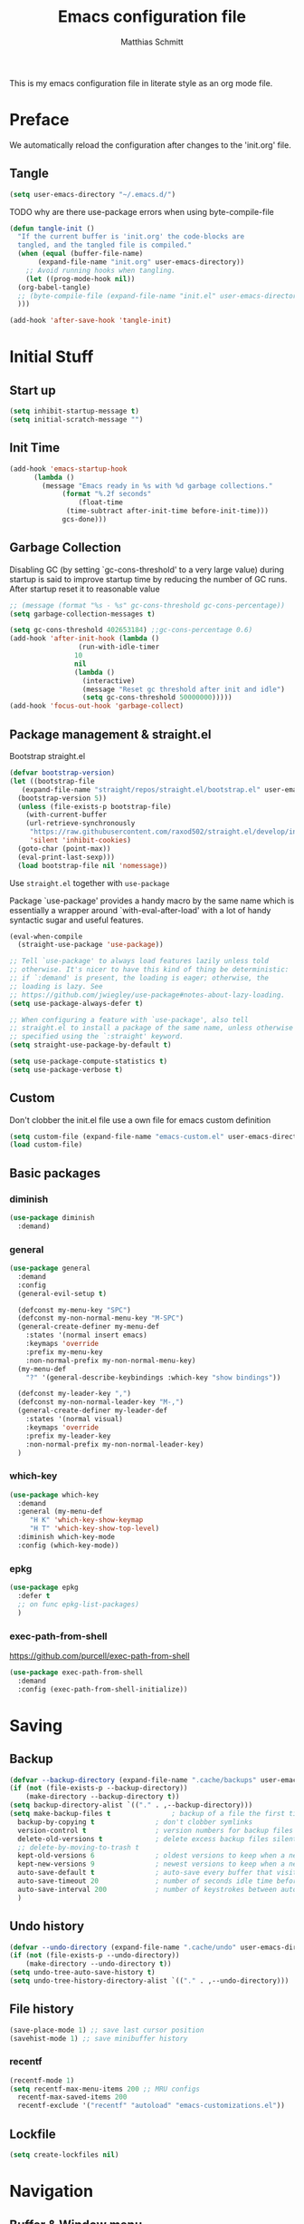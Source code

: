 #+TITLE: Emacs configuration file
#+AUTHOR: Matthias Schmitt
#+PROPERTY: header-args:emacs-lisp :tangle yes
#+PROPERTY: header-args :comments both

This is my emacs configuration file in literate style as an org mode file.

* Preface

We automatically reload the configuration after changes to the 'init.org' file.

** Tangle

#+BEGIN_SRC emacs-lisp
  (setq user-emacs-directory "~/.emacs.d/")
#+END_SRC

TODO why are there use-package errors when using byte-compile-file

#+BEGIN_SRC emacs-lisp
  (defun tangle-init ()
    "If the current buffer is 'init.org' the code-blocks are
    tangled, and the tangled file is compiled."
    (when (equal (buffer-file-name)
		 (expand-file-name "init.org" user-emacs-directory))
      ;; Avoid running hooks when tangling.
      (let ((prog-mode-hook nil))
	(org-babel-tangle)
	;; (byte-compile-file (expand-file-name "init.el" user-emacs-directory))
	)))

  (add-hook 'after-save-hook 'tangle-init)
#+END_SRC

* Initial Stuff
** Start up
#+BEGIN_SRC emacs-lisp
  (setq inhibit-startup-message t)
  (setq initial-scratch-message "")
#+END_SRC

** Init Time

#+begin_src emacs-lisp
  (add-hook 'emacs-startup-hook
	    (lambda ()
	      (message "Emacs ready in %s with %d garbage collections."
		       (format "%.2f seconds"
			       (float-time
				(time-subtract after-init-time before-init-time)))
		       gcs-done)))
#+end_src

** Garbage Collection

Disabling GC (by setting `gc-cons-threshold' to a very large value)
during startup is said to improve startup time by reducing the number of GC runs.
After startup reset it to reasonable value

#+BEGIN_SRC emacs-lisp
  ;; (message (format "%s - %s" gc-cons-threshold gc-cons-percentage))
  (setq garbage-collection-messages t)

  (setq gc-cons-threshold 402653184) ;;gc-cons-percentage 0.6)
  (add-hook 'after-init-hook (lambda ()
			       (run-with-idle-timer
				  10
				  nil
				  (lambda ()
				    (interactive)
				    (message "Reset gc threshold after init and idle")
				    (setq gc-cons-threshold 50000000)))))
  (add-hook 'focus-out-hook 'garbage-collect)
#+END_SRC

** Package management & straight.el

Bootstrap straight.el

#+BEGIN_SRC emacs-lisp
  (defvar bootstrap-version)
  (let ((bootstrap-file
	 (expand-file-name "straight/repos/straight.el/bootstrap.el" user-emacs-directory))
	(bootstrap-version 5))
    (unless (file-exists-p bootstrap-file)
      (with-current-buffer
	  (url-retrieve-synchronously
	   "https://raw.githubusercontent.com/raxod502/straight.el/develop/install.el"
	   'silent 'inhibit-cookies)
	(goto-char (point-max))
	(eval-print-last-sexp)))
    (load bootstrap-file nil 'nomessage))
#+END_SRC

Use ~straight.el~ together with ~use-package~

Package `use-package' provides a handy macro by the same name which
is essentially a wrapper around `with-eval-after-load' with a lot
of handy syntactic sugar and useful features.

#+BEGIN_SRC emacs-lisp
  (eval-when-compile
    (straight-use-package 'use-package))

  ;; Tell `use-package' to always load features lazily unless told
  ;; otherwise. It's nicer to have this kind of thing be deterministic:
  ;; if `:demand' is present, the loading is eager; otherwise, the
  ;; loading is lazy. See
  ;; https://github.com/jwiegley/use-package#notes-about-lazy-loading.
  (setq use-package-always-defer t)

  ;; When configuring a feature with `use-package', also tell
  ;; straight.el to install a package of the same name, unless otherwise
  ;; specified using the `:straight' keyword.
  (setq straight-use-package-by-default t)

  (setq use-package-compute-statistics t)
  (setq use-package-verbose t)
#+END_SRC

** Custom

Don't clobber the init.el file
use a own file for emacs custom definition

#+BEGIN_SRC emacs-lisp
  (setq custom-file (expand-file-name "emacs-custom.el" user-emacs-directory))
  (load custom-file)
#+END_SRC

** Basic packages
*** diminish

#+BEGIN_SRC emacs-lisp
  (use-package diminish
    :demand)
#+END_SRC

*** general

#+BEGIN_SRC emacs-lisp
  (use-package general
    :demand
    :config
    (general-evil-setup t)

    (defconst my-menu-key "SPC")
    (defconst my-non-normal-menu-key "M-SPC")
    (general-create-definer my-menu-def
      :states '(normal insert emacs)
      :keymaps 'override
      :prefix my-menu-key
      :non-normal-prefix my-non-normal-menu-key)
    (my-menu-def
      "?" '(general-describe-keybindings :which-key "show bindings"))

    (defconst my-leader-key ",")
    (defconst my-non-normal-leader-key "M-,")
    (general-create-definer my-leader-def
      :states '(normal visual)
      :keymaps 'override
      :prefix my-leader-key
      :non-normal-prefix my-non-normal-leader-key)
    )
#+END_SRC

*** which-key

#+BEGIN_SRC emacs-lisp
    (use-package which-key
      :demand
      :general (my-menu-def
		 "H K" 'which-key-show-keymap
		 "H T" 'which-key-show-top-level)
      :diminish which-key-mode
      :config (which-key-mode))
#+END_SRC

*** epkg

#+BEGIN_SRC emacs-lisp
  (use-package epkg
    :defer t
    ;; on func epkg-list-packages)
    )
#+END_SRC

*** exec-path-from-shell

https://github.com/purcell/exec-path-from-shell

#+begin_src emacs-lisp
  (use-package exec-path-from-shell
    :demand
    :config (exec-path-from-shell-initialize))
#+end_src

* Saving
** Backup

#+BEGIN_SRC emacs-lisp
  (defvar --backup-directory (expand-file-name ".cache/backups" user-emacs-directory))
  (if (not (file-exists-p --backup-directory))
      (make-directory --backup-directory t))
  (setq backup-directory-alist `(("." . ,--backup-directory)))
  (setq make-backup-files t               ; backup of a file the first time it is saved.
	backup-by-copying t               ; don't clobber symlinks
	version-control t                 ; version numbers for backup files
	delete-old-versions t             ; delete excess backup files silently
	;; delete-by-moving-to-trash t
	kept-old-versions 6               ; oldest versions to keep when a new numbered backup is made (default: 2)
	kept-new-versions 9               ; newest versions to keep when a new numbered backup is made (default: 2)
	auto-save-default t               ; auto-save every buffer that visits a file
	auto-save-timeout 20              ; number of seconds idle time before auto-save (default: 30)
	auto-save-interval 200            ; number of keystrokes between auto-saves (default: 300)
	)
#+END_SRC

** Undo history

#+BEGIN_SRC emacs-lisp
  (defvar --undo-directory (expand-file-name ".cache/undo" user-emacs-directory))
  (if (not (file-exists-p --undo-directory))
      (make-directory --undo-directory t))
  (setq undo-tree-auto-save-history t)
  (setq undo-tree-history-directory-alist `(("." . ,--undo-directory)))
#+END_SRC

** File history

#+begin_src emacs-lisp
  (save-place-mode 1) ;; save last cursor position
  (savehist-mode 1) ;; save minibuffer history
#+end_src

*** recentf
#+begin_src emacs-lisp
  (recentf-mode 1)
  (setq recentf-max-menu-items 200 ;; MRU configs
	recentf-max-saved-items 200
	recentf-exclude '("recentf" "autoload" "emacs-customizations.el"))
#+end_src

** Lockfile
#+begin_src emacs-lisp
  (setq create-lockfiles nil)
#+end_src

* Navigation
** Buffer & Window menu

#+BEGIN_SRC emacs-lisp
  (my-menu-def
    "TAB" '(mode-line-other-buffer :which-key "last-buffer")
    "M-TAB" '((lambda () (interactive (switch-to-buffer-other-window (other-buffer))))
	      :which-key "last-buffer-other-window")

    "B" '(:ignore t :which-key "Buffer")
    "B m" '((lambda () (interactive) (switch-to-buffer "*Messages*"))
	    :which-key "messages")
    "B M" '((lambda () (interactive) (switch-to-buffer-other-window "*Messages*"))
	    :which-key "messages-in-other")
    "B s" '((lambda () (interactive) (switch-to-buffer "*scratch*"))
	    :which-key "scratch")
    "B S" '((lambda () (interactive) (switch-to-buffer-other-window "*scratch*"))
	    :which-key "scratch-in-other")
    "B w" '((lambda () (interactive) (switch-to-buffer "*Warnings*"))
	    :which-key "warnings")
    "B W" '((lambda () (interactive) (switch-to-buffer-other-window "*Warnings*"))
	    :which-key "warnings-in-other")
    "B d" 'kill-this-buffer
    "B D" 'evil-delete-buffer
    "B r" 'revert-buffer
    "B q" 'quit-window
    "B k" 'kill-current-buffer

    "w" 'other-window
    "W" '(:ignore t :which-key "Window")
    "W d" 'delete-window
    "W o" 'delete-other-windows)
#+end_src

** abo-abo
[[http://oremacs.com/swiper/][ivy & swiper manual]]
*** ivy

#+begin_src emacs-lisp
  (use-package ivy
    :demand
    :diminish ivy-mode
    :general
    (my-menu-def
      "b" '(:ignore t :which-key "Buffer")
      "b" (general-key-dispatch 'ivy-switch-buffer
	    :timeout .33
	    "m" (lambda () (interactive) (switch-to-buffer "*Messages*"))
	    "s" (lambda () (interactive) (switch-to-buffer "*scratch*"))
	    "w" (lambda () (interactive) (switch-to-buffer "*Warnings*"))
	    "b" 'ivy-switch-buffer
	    "d" 'kill-this-buffer
	    "q" 'quit-window
	    ))

    (:keymaps 'ivy-minibuffer-map
	      "C-l" 'ivy-alt-done
	      "C-h" 'ivy-backward-delete-char
	      "<escape>" 'minibuffer-keyboard-quit
	      "C-SPC" 'nil
	      "C-TAB" 'ivy-insert-current)

    (:keymaps 'ivy-occur-grep-mode-map
	      "SPC" nil)

    :config
    (ivy-mode 1)
    (setq ivy-use-virtual-buffers t)
    (setq ivy-count-format "(%d/%d) ")
    (setq enable-recursive-minibuffers t)
    (setq ivy-extra-directories nil)
    (setq ivy-wrap t))

  (use-package ivy-hydra
    :defer 15
    :after (ivy hydra)
    :commands (hydra-ivy/body))

  (use-package prescient
    :demand
    :after ivy
    :config (setq prescient-filter-method 'literal+initialism))

  (use-package ivy-prescient
    :demand
    :after (prescient ivy)
    :config (ivy-prescient-mode t))

  (use-package ivy-rich
    :demand
    :after (ivy counsel)
    :config
    (ivy-rich-mode 1)
    (setq ivy-rich-parse-remote-buffer nil))
#+end_src

*** counsel

#+begin_src emacs-lisp
  (use-package counsel
    :demand
    :diminish counsel-mode
    :general (my-menu-def
	       "f" '(:ignore t :which-key "File")
	       "f" 'counsel-find-file
	       "F" '(:ignore t :which-key "File")
	       "F r" '(counsel-recentf :which-key "recent")
	       "r" '(counsel-recentf :which-key "recent")
	       "SPC" '(counsel-M-x :which-key "M-x"))
    (:keymap global-map
	     "C-c f" 'counsel-find-file
	     "C-c r" 'counsel-recentf
	     "C-x C-r" 'counsel-recentf)
    :config (counsel-mode))

  (use-package counsel-tramp
    :defer 15
    :after counsel
    :general (my-menu-def
	       "F t" 'counsel-tramp)
    :config (setq tramp-default-method "ssh"))
#+end_src

*** swiper

#+begin_src emacs-lisp
  (use-package swiper
    :defer 15
    :general (:states 'normal
		      "C-s" 'swiper))
#+end_src

*** avy

#+begin_src emacs-lisp
  (use-package avy
    :defer 15
    :commands (avy-goto-char-2 avy-goto-char-timer avy-goto-line)
    :general (:states 'normal
		      "g t" 'avy-goto-char-2
		      ))
#+end_src

*** hydra

#+begin_src emacs-lisp
  (use-package hydra
    :defer 15)
#+end_src

** winner
   undo and redo for window operations

#+begin_src emacs-lisp
  (use-package winner
    :demand
    :general (my-menu-def
	       "W u" 'winner-undo
	       "W r" 'winner-redo)
    :config (winner-mode 1))
#+end_src

** link-hint

#+BEGIN_SRC emacs-lisp
  (use-package link-hint
    :after avy
    :general
    (my-menu-def
      "l" '(link-hint-open-link :which-key "link-hint")))
#+END_SRC

** Symbol

#+begin_src emacs-lisp
  (use-package symbol-overlay
    :defer 15
    :general (my-menu-def
	       "s" '(:ignore t :which-key "Symbol")
	       "s" (general-key-dispatch 'symbol-overlay-put
		     :timeout .33
		     "n" 'symbol-overlay-jump-next
		     "p" 'symbol-overlay-jump-previous
		     "d" 'symbol-overlay-remove-all
		     "r" 'symbol-overlay-rename
		     )

	       "S" '(:ignore t :which-key "Symbol")
	       "S s" 'symbol-overlay-mode
	       "S n" 'symbol-overlay-jump-next
	       "S p" 'symbol-overlay-jump-prev
	       "S d" 'symbol-overlay-remove-all
	       "S r" 'symbol-overlay-rename
	       ))
#+end_src

** projectile

TODO [[https://github.com/technomancy/find-file-in-project][find-file-in-project]] vs projectile

#+BEGIN_SRC emacs-lisp

  (use-package projectile
    :demand
    :diminish (projectile-mode)
    :general (my-menu-def
		      "p" 'projectile-find-file
		      "P" '(nil :which-key "Project")
		      "P p" 'projectile-switch-project
		      "P c" 'projectile-compile-project
		      "P r" 'projectile-run-project
		      "P t" 'projectile-test-project)
    :config
    (projectile-mode +1)
    (setq projectile-completion-system 'ivy)
    (setq projectile-generic-command "fd -H --ignore-file .projectile -t f -0")
    ;; (setq projectile-indexing-method 'turbo-alien)
    (setq projectile-project-search-path '("~/proj/")))

  (use-package counsel-projectile
    :demand
    :after (counsel projectile)
    :general (my-menu-def
		      "p" 'counsel-projectile
		      "P p" 'counsel-projectile-switch-project
		      "/" '(counsel-projectile-rg :which-key "search proj"))
    :config (counsel-projectile-mode))
#+END_SRC

** wgrep

#+BEGIN_SRC emacs-lisp
(use-package wgrep
  :defer 5)
#+END_SRC

* Evil
** evil-mode

https://github.com/emacs-evil/evil-collection

https://github.com/noctuid/evil-guide

#+BEGIN_SRC emacs-lisp
  (use-package undo-tree
    :demand
    :diminish undo-tree-mode
    :general (:states 'normal
		      "U" 'undo-tree-visualize)
    :config
    (global-undo-tree-mode +1))

  (use-package evil
    :demand
    :init
    (setq evil-want-C-w-delete nil)
    (setq evil-want-C-w-in-emacs-state t)
    (setq evil-want-C-u-scroll t)
    (setq evil-want-Y-yank-to-eol t)
    :config
    (evil-mode 1)
    (cl-loop for (mode . state) in '((haskell-interactive-mode . emacs)
				     (haskell-error-mode . emacs)
				     (term-mode . emacs)
				     (messages-mode . normal)
				     (compilation-mode . motion)
				     )
	     do (evil-set-initial-state mode state))
    ;; (cl-loop for map in '(helpful-mode-map
    ;;			  )
    ;;	     do (evil-make-overriding-map map))
    (evil-set-command-property 'evil-yank :move-point t)
    (setq evil-echo-state nil)
    (setq evil-ex-substitute-global t)
    (setq evil-vsplit-window-right t)
    )
#+END_SRC

** Vim goodies

Folding

#+BEGIN_SRC emacs-lisp
  (add-hook 'prog-mode 'hs-minor-mode)
#+END_SRC

Equivalent of ~nnoremap n nzz~

#+BEGIN_SRC emacs-lisp
  (defun my-center-line (&rest _)
    (evil-scroll-line-to-center nil))

  (advice-add 'evil-search-next :after #'my-center-line)
#+END_SRC

Use < in visual mode to continuously shift selection
#+begin_src emacs-lisp
  (defun maschm/visual-restore ()
    "Restore visual selection."
    (interactive)
    (evil-normal-state)
    (evil-visual-restore))

  (advice-add 'evil-shift-right :after #'maschm/visual-restore)
#+end_src

** Evil packages

#+BEGIN_SRC emacs-lisp
  (use-package evil-commentary
    :demand
    :diminish (evil-commentary-mode)
    :config (evil-commentary-mode))

  (use-package evil-surround
    :demand
    :config (global-evil-surround-mode 1))

  (use-package evil-matchit
    :demand
    :config (global-evil-matchit-mode 1))

  (use-package smartparens
    :demand)

  (use-package evil-smartparens
    :demand
    :after (evil smartparens)
    :config (add-hook 'smartparens-enabled-hook #'evil-smartparens-mode))

  (use-package evil-mc
    :demand
    :diminish emc
    ;; :config
    ;; (global-evil-mc-mode 1)
    ;; (add-hook 'magit-mode-hook #'evil-mc-mode -1))
    )

  (use-package evil-visualstar
    :demand
    :config (global-evil-visualstar-mode))

  (use-package evil-lion
    :bind (:map evil-normal-state-map
		("g l " . evil-lion-left)
		("g L " . evil-lion-right)
		:map evil-visual-state-map
		("g l " . evil-lion-left)
		("g L " . evil-lion-right)))
#+END_SRC

* Org
** org-mode

#+BEGIN_SRC emacs-lisp
  (use-package org
    :defer 60
    :general (my-menu-def
	       "o" '(:ignore t :which-key "org-outline")
	       "o" (general-key-dispatch 'counsel-outline
		     :timeout .33
		     "a" 'org-agenda
		     "c" 'org-capture)

	       "O" '(nil :which-key "org")
	       "O a" 'org-agenda
	       "O c" 'org-capture
	       "O l" 'org-insert-link
	       "O L" 'org-store-link)

    (:keymap global-map
	     "C-c c" 'org-capture
	     "C-c a" 'org-agenda
	     "C-c l" 'org-store-link)
    :config
    (setq org-directory "~/org/")
    (setq org-return-follows-link t)
    (setq org-startup-folded t)
    (setq org-pretty-entities t)

    (setq org-default-notes-file (expand-file-name "inbox.org" org-directory))
    (setq org-agenda-files '("~/org/inbox.org"
			     "~/org/gtd.org"
			     "~/org/tickler.org"))
    (setq org-todo-keywords '((sequence "TODO(t)" "WAITING(w)" "|" "DONE(d)" "CANCELLED(c)")))
    (setq org-capture-templates '(("t" "Todo [inbox]" entry
				   (file+headline "~/org/inbox.org" "Tasks")
				   "* TODO %i%?")
				  ("m" "Mail Todo [inbox]" entry
				   (file+headline "~/org/inbox.org" "Tasks")
				   "* TODO %i%?\n%a\n")
				  ("T" "Tickler" entry
				   (file+headline "~/org/tickler.org" "Tickler")
				   "* %i%? \n %U")))
    (setq org-refile-targets '(("~/org/gtd.org" :maxlevel . 3)
			       ("~/org/someday.org" :level . 1)
			       ("~/org/tickler.org" :maxlevel . 2)))
    (setq org-tag-alist '(("@home" . "h") ("@uni" . "u") ("@work" . "w")))
    (setq org-refile-use-outline-path 'file)
    (setq org-outline-path-complete-in-steps nil)

    (push '("se" . "src emacs-lisp") org-structure-template-alist)
    (push '("sp" . "src python") org-structure-template-alist)
    (org-babel-do-load-languages 'org-babel-load-languages
				 '((shell . t))))

  (use-package evil-org
    :demand
    :after (evil org)
    :config
    (add-hook 'org-mode-hook 'evil-org-mode)
    (add-hook 'evil-org-mode-hook
	      (lambda ()
		(evil-org-set-key-theme)))
    (require 'evil-org-agenda)
    (evil-org-agenda-set-keys))

  (use-package htmlize
    :commands (org-export-dispatch))
#+END_SRC

** org-caldav

#+BEGIN_SRC emacs-lisp
  (use-package org-caldav
    :defer 15
    :config
    (setq org-caldav-url "https://posteo.de:8443/calendars/male.schmitt"
	  org-caldav-calendar-id "default"
	  org-caldav-inbox "~/org/cal.org"
	  org-caldav-files '("~/org/tickler.org")
	  org-caldav-save-directory "~/org"
	  org-icalendar-timezone "Europe/Berlin"
	  org-caldav-delete-calendar-entries 'ask))
#+END_SRC

** org-brain

#+begin_src emacs-lisp
  (use-package org-brain
    :defer 15
    :general (my-menu-def
	       "O v" 'org-brain-visualize)
    :init
    (setq org-brain-path "~/org/brain")
    :config
    (setq org-id-track-globally t)
    (evil-set-initial-state 'org-brain-visualize-mode 'emacs)
    (setq org-id-locations-file "~/.emacs.d/.org-id-locations")
    (push '("b" "Brain" plain (function org-brain-goto-end)
	    "* %i%?" :empty-lines 1)
	  org-capture-templates)
    (setq org-brain-visualize-default-choices 'all)
    (setq org-brain-title-max-length 0))
#+end_src

* Git
** Magit

#+BEGIN_SRC emacs-lisp
  (use-package magit
    :defer 30
    :general (my-menu-def
	       "g" '(nil :which-key "git/vc")
	       "g s" 'magit-status
	       "g b" 'magit-blame
	       "g d" 'magit-diff-buffer-file
	       "g l" 'magit-log-buffer-file)
    (:keymaps 'magit-mode-map
	      "SPC" nil )
    :config
    (setq magit-completing-read-function 'ivy-completing-read)
    (setq magit-diff-refine-hunk t))

  (use-package evil-magit
    :demand
    :after (evil magit))
#+END_SRC

** Forge

#+BEGIN_SRC emacs-lisp
  (use-package ghub
    :demand)

  (use-package forge
    :demand
    :after (magit ghub))
#+END_SRC

** Additional

#+BEGIN_SRC emacs-lisp
  (use-package magit-todos
    :after magit)
  ;; (use-package git-gutter-fringe+
  ;;   :ensure t
  ;;   :init (global-git-gutter-fringe+-mode)
  ;;   )
#+END_SRC

#+BEGIN_SRC emacs-lisp
  (use-package orgit
    :after (org magit))
#+END_SRC

* Mail
** mu4e

#+begin_src emacs-lisp
  (use-package mu4e
    :defer 15
    :general (my-menu-def
	       "m" '(mu4e :which-key "mail")
	       "M" '(nil :which-key "Mail")
	       "M u" 'mu4e-update-mail-and-index)
    (:keymaps 'mu4e-main-mode-map
	      "/" 'mu4e-headers-search
	      "J" 'mu4e~headers-jump-to-maildir)
    (:keymaps 'mu4e-headers-mode-map
	      "/" 'mu4e-headers-search
	      "j" nil
	      "J" 'mu4e~headers-jump-to-maildir)
    (:keymaps 'mu4e-view-mode-map
	      "j" nil
	      "J" 'mu4e~headers-jump-to-maildir
	      "h" nil
	      "H" 'mu4e-view-toggle-html
	      "k" nil ;; mu4e-view-save-url
	      "y" nil ;; mu4e-select-other-view
	      "v" nil ;; mu4e-view-verify-msg-popup
	      )
    :config
    (evil-make-overriding-map mu4e-main-mode-map 'normal)
    (evil-set-initial-state 'mu4e-main-mode 'normal)
    (evil-make-overriding-map mu4e-headers-mode-map 'normal)
    (evil-set-initial-state 'mu4e-headers-mode 'normal)
    (evil-make-overriding-map mu4e-view-mode-map 'normal)
    (evil-set-initial-state 'mu4e-view-mode 'normal)
    (setq mu4e-completing-read-function 'ivy-completing-read)

    ;; (setq mu4e-maildir-shortcuts
    ;; 	'( ("/posteo/Inbox" . ?p)
    ;; 	   ("/uni/Inbox" . ?u)))

    (add-hook 'mu4e-view-mode-hook 'visual-line-mode)
    (setq shr-color-visible-luminance-min 80) ;; make html background more readable

    (setq mail-user-agent 'mu4e-user-agent)
    (setq mu4e-maildir "~/.mail")
    (setq mu4e-get-mail-command "mbsync -a")
    (setq mu4e-change-filenames-when-moving t) ;; needed by mbsync
    (setq mu4e-attachment-dir  "~/dld")
    (setq mu4e-view-show-addresses 't)

    (setq message-send-mail-function 'smtpmail-send-it
	  smtpmail-default-smtp-server "posteo.de"
	  smtpmail-smtp-server "posteo.de"
	  smtpmail-stream-type 'starttls
	  smtpmail-smtp-service 587
	  smtpmail-debug-info t
	  smtpmail-debug-verbose t)

    (setq mu4e-user-mail-address-list '("male.schmitt@posteo.de" "uydvo@student.kit.edu"))
    (setq mu4e-contexts
	  `( ,(make-mu4e-context
	       :name "posteo"
	       :enter-func (lambda () (mu4e-message "Entering posteo context"))
	       :leave-func (lambda () (mu4e-message "Leaving posteo context"))
	       :match-func (lambda (msg)
			     (when msg
			       (string-match-p "^/posteo" (mu4e-message-field msg :maildir))))
	       :vars '( ( user-mail-address  . "male.schmitt@posteo.de"  )
			( user-full-name     . "Matthias Schmitt" )
			( mu4e-sent-folder   . "/posteo/Sent")
			( mu4e-drafts-folder . "/posteo/Drafts")
			( mu4e-trash-folder  . "/posteo/Trash")
			( mu4e-refile-folder . "/posteo/Archive")
			( smtpmail-smtp-server . "posteo.de"))
	       )
	     ,(make-mu4e-context
	       :name "uni"
	       :enter-func (lambda () (mu4e-message "Entering uni context"))
	       :leave-func (lambda () (mu4e-message "Leaving uni context"))
	       :match-func (lambda (msg)
			     (when msg
			       (string-match-p "^/uni" (mu4e-message-field msg :maildir))))
	       :vars '( ( user-mail-address  . "uydvo@student.kit.edu"  )
			( user-full-name     . "Matthias Schmitt" )
			( mu4e-sent-folder   . "/uni/Sent")
			( mu4e-drafts-folder . "/uni/Drafts")
			( mu4e-trash-folder  . "/uni/Trash")
			( mu4e-refile-folder . "/uni/Archives")
			( smtpmail-smtp-server . "smtp.kit.edu"))
	       )))
    (setq mu4e-context-policy 'ask-if-none)
    (setq mu4e-compose-context-policy 'ask)
    (setq message-kill-buffer-on-exit t)

    (setq mu4e-index-cleanup nil      ;; don't do a full cleanup check
	  mu4e-index-lazy-check t)    ;; don't consider up-to-date dirs
    )
#+end_src

** Additional mu4e packages

#+begin_src emacs-lisp
  ;; (use-package org-mu4e
  ;;   :after mu4e)

  (use-package mu4e-maildirs-extension
    :after mu4e
    :config
    (mu4e-maildirs-extension))

  (use-package mu4e-alert
    :after mu4e
    :config
    (mu4e-alert-set-default-style 'libnotify)
    (mu4e-alert-enable-notifications))

  (use-package mu4e-conversation
    :after mu4e
    :config
    (global-mu4e-conversation-mode))

#+end_src

* Visual
** Font

#+BEGIN_SRC emacs-lisp
  (add-to-list 'default-frame-alist '(font . "Hack-12"))
#+END_SRC

** Theme

#+BEGIN_SRC emacs-lisp
  (load-theme 'wombat t)
  ;; (disable-theme 'doom-nord)
  ;; (setq frame-background-mode nil)
  ;; (setq frame-background-mode 'dark)
  ;; (mapc 'frame-set-background-mode (frame-list))

#+END_SRC

** Modeline

#+BEGIN_SRC emacs-lisp
  (use-package minions
    :demand
    :config (minions-mode 1))

  (use-package moody
    :demand
    :config
    (setq x-underline-at-descent-line t)
    (moody-replace-mode-line-buffer-identification)
    (moody-replace-vc-mode))
#+END_SRC
** Fringe

#+BEGIN_SRC emacs-lisp
  (setq indicate-buffer-boundaries 'left)
#+END_SRC

** Scale

this or https://github.com/purcell/default-text-scale/blob/master/default-text-scale.el

#+begin_src emacs-lisp
  (defcustom default-text-scale-amount 10
    "Increment by which to adjust the :height of the default face."
    :type 'integer)

  (defun default-text-scale-increase ()
    "Increase the height of the default face by `default-text-scale-amount'."
    (interactive)
    (set-face-attribute 'default nil :height (+ (face-attribute 'default :height) default-text-scale-amount)))

  (defun default-text-scale-decrease ()
    "Decrease the height of the default face by `default-text-scale-amount'."
    (interactive)
    (set-face-attribute 'default nil :height (- (face-attribute 'default :height) default-text-scale-amount)))

  (defvar default-text-scale-pre (face-attribute 'default :height))

  (defun default-text-scale-reset ()
    "Reset the height of the default face."
    (interactive)
    (set-face-attribute 'default nil :height default-text-scale-pre))
#+end_src

*** Hydra

#+BEGIN_SRC emacs-lisp
  (defhydra hydra-zoom ()
    "
^Frame zooming^       ^Buffer scaling^
_+_: zoom in        _i_: scale in
_-_: zoom out       _d_: scale out
_=_: zoom reset     _r_: scale reset
"
    ("+" default-text-scale-increase nil)
    ("-" default-text-scale-decrease nil)
    ("=" default-text-scale-reset nil)
    ("i" text-scale-increase nil)
    ("d" text-scale-decrease nil)
    ("r" (text-scale-increase 0) nil))

  (my-menu-def "T z" #'hydra-zoom/body)
#+END_SRC

** Scrolling

** Other

Turn off mouse interface early in startup to avoid momentary display.

#+BEGIN_SRC emacs-lisp
  (menu-bar-mode -1)
  (tool-bar-mode -1)
  (scroll-bar-mode -1)
  (tooltip-mode -1)
#+END_SRC

Highlight trailing whitespace

#+BEGIN_SRC emacs-lisp
  (setq show-trailing-whitespace t)
#+END_SRC

Highlight delimiters such as parentheses, brackets or braces according to their depth

#+BEGIN_SRC emacs-lisp
  (use-package rainbow-delimiters
    :defer 15
    :hook (prog-mode . rainbow-delimiters-mode))
#+END_SRC

Display line numbers in programming modes

#+BEGIN_SRC emacs-lisp
(add-hook 'prog-mode 'display-line-numbers-mode)

#+END_SRC

Display '~' on empty lines like in vi (only in programming modes)

#+BEGIN_SRC emacs-lisp
  (use-package vi-tilde-fringe
    :defer 15
    :hook (prog-mode . vi-tilde-fringe-mode))
#+END_SRC

* Completion

https://company-mode.github.io/

https://www.gnu.org/software/emacs/manual/html_node/elisp/Completion-in-Buffers.html

** Snippets

#+BEGIN_SRC emacs-lisp
  (use-package yasnippet
    :defer 15
    :diminish yas-minor-mode
    :config (yas-global-mode 1))

  (use-package yasnippet-snippets
    :after yasnippet
    :config (yasnippet-snippets-initialize))

  (use-package auto-yasnippet
    :after yasnippet
    :config (setq aya-case-fold t))
#+END_SRC

** Company

#+BEGIN_SRC emacs-lisp
  (use-package company
    :defer 30)

  (use-package company-prescient
    :after (company))

  (use-package pos-tip
    :defer 30)

  (use-package company-quickhelp
    :after (company pos-tip)
    :config (company-quickhelp-mode))
#+END_SRC

** Tags

#+begin_src emacs-lisp
  (use-package counsel-etags
    :general
    (my-menu-def
      "t" '(counsel-etags-find-tag-at-point :which-key "etags"))
    :config
    ;; counsel-etags-ignore-directories does NOT support wildcast
    (add-to-list 'counsel-etags-ignore-directories "build_clang")
    (add-to-list 'counsel-etags-ignore-directories "build_clang")
    ;; counsel-etags-ignore-filenames supports wildcast
    (add-to-list 'counsel-etags-ignore-filenames "TAGS")
    (add-to-list 'counsel-etags-ignore-filenames "*.json"))
#+end_src

** Flycheck

#+BEGIN_SRC emacs-lisp
  (use-package flycheck
    :defer 30
    :general (my-menu-def
	       "e" '(:ignore t :which-key "Errors")
	       "e e" 'flycheck-buffer
	       "e b" 'flycheck-buffer
	       "e c" 'flycheck-compile
	       "e n" 'flycheck-next-error
	       "e p" 'flycheck-prev-error))

#+END_SRC

** LSP

#+BEGIN_SRC emacs-lisp
  (use-package lsp-mode
    ;; :disabled
    ;; :hook (prog-mode . lsp)
    :commands lsp)

  (use-package lsp-ui
    :after (lsp-mode)
    :commands lsp-ui-mode)

  (use-package company-lsp
    :after (company lsp-mode)
    :commands company-lsp
    :config (push 'company-lsp company-backends))
#+END_SRC

** Spelling

#+BEGIN_SRC emacs-lisp
  (cond
   ((executable-find "aspell")
    ;; you may also need `ispell-extra-args'
    (setq ispell-program-name "aspell")
    ;; (setq-default ispell-local-dictionary "en_US" "de_DE")
    (setq-default ispell-local-dictionary "de_DE")
    (setq ispell-list-command "--list"))
   ((executable-find "hunspell")
    (setq ispell-program-name "hunspell")

    ;; Please note that `ispell-local-dictionary` itself will be passed to hunspell cli with "-d"
    ;; it's also used as the key to lookup ispell-local-dictionary-alist
    ;; if we use different dictionary
    (setq-default ispell-local-dictionary "en_US")
    (setq ispell-local-dictionary-alist
	  '(("en_US" "[[:alpha:]]" "[^[:alpha:]]" "[']" nil ("-d" "en_US") nil utf-8))))
   (t (setq ispell-program-name nil)))


  (use-package flyspell
    :hook (text-mode-hook)
    :config
    ;; ommit error messages on spell checking for performance sake
    (setq flyspell-issue-message-flag nil))

#+End_SRC

* TODO Semantic

#+BEGIN_SRC emacs-lisp
  (use-package srefactor
    :defer
    ;;:general
  )
#+END_SRC

* Modes
** dired

#+BEGIN_SRC emacs-lisp
  (general-define-key
   :keymaps 'dired-mode-map
   "SPC" nil)
#+END_SRC

** info

#+BEGIN_SRC emacs-lisp
  (general-define-key
   :keymaps 'Info-mode-map
   "SPC" nil
   "TAB" 'Info-next-reference-or-link
   "S-TAB" 'Info-prev-reference-or-link
   "C-o" 'Info-history-back
   "C-i" 'Info-history-forward
   "C-]" 'Info-follow-nearest-node

   "h" nil
   "l" nil
   "M-h" 'Info-help

   "u" 'Info-up
   "g" nil
   "gj" 'Info-next
   "gk" 'Info-prev
   "gg" 'evil-goto-first-line

   "q" 'Info-exit)

  (evil-make-overriding-map Info-mode-map 'motion)
#+END_SRC

** help

#+BEGIN_SRC emacs-lisp
  (general-define-key
   :keymaps 'help-mode-map
   "SPC" nil

   "C-o" 'help-go-back
   "C-i" 'help-go-forward
   "<" 'help-go-back
   ">" 'help-go-forward
   "r" 'help-follow

   "q" 'quit-window)
#+END_SRC

** TODO view
   [[info:emacs#View%20Mode][info:emacs#View Mode]]
   SPC and S-SPC are bound to scrolling intentionally disable anyway?
   Which buffer are in view mode?

** message

#+begin_src emacs-lisp
    (general-define-key
    :keymaps 'message-mode-map
    "q" 'bury-window)
#+end_src

** eshell

#+BEGIN_SRC emacs-lisp
  (use-package eshell
    :after (esh-opt)
    :commands (eshell eshell-command)
    ;; :general (:keymaps 'eshell-mode-map
    ;; 		     "TAB" 'completion-at-point)
    :config
    (message "test")
    ;; (setq pcomplete-ignore-case t)
    (setq eshell-cmpl-ignore-case t)
    ;; (setq pcomplete-autolist t)
    (setq eshell-cmpl-autolist t)
    (setq pcomplete-cycle-cutoff-length 1)
    (setq eshell-cmpl-cycle-cutoff-length 1)
    ;; (general-define-key :keymaps 'eshell-mode-map
    ;; 		      [remap eshell-pcomplete] 'completion-at-point
    ;; 		      "C-r" 'counsel-esh-history)
    )

  (defun setup-eshell ()
    ;; (define-key eshell-mode-map [remap eshell-pcomplete] 'completion-at-point)
    (general-define-key :keymaps 'eshell-mode-map
			;; [remap eshell-pcomplete] 'completion-at-point
			"C-r" 'counsel-esh-history))

  (add-hook 'eshell-mode-hook 'setup-eshell)
  (remove-hook 'eshell-mode-hook 'setup-eshell)

  (use-package eshell-z
    :after eshell)

  (use-package eshell-prompt-extras
    ;; :after (eshell)
    ;; :demand
    :config
    (setq eshell-highlight-prompt nil)
    (setq eshell-prompt-function 'epe-theme-lambda))

  (use-package esh-autosuggest
    :hook (eshell-mode . esh-autosuggest-mode)
    :general (:keymaps 'esh-autosuggest-active-map
		       "C-e" 'company-complete-selection
		       "M-e" 'esh-autosuggest-complete-word))
#+END_SRC

** irc

#+BEGIN_SRC emacs-lisp
  (use-package erc
    :commands (erc erc-tls)
    )

  (setq my-fav-irc '("irc.freenode.net"
		     "irc.oftc.net"
		     "irc.mozilla.org"
		     "irc.gnome.org"))
#+END_SRC

** text-mode

#+BEGIN_SRC emacs-lisp
  (add-hook 'text-mode-hook 'auto-fill-mode)
  (add-hook 'text-mode-hook 'visual-line-mode)
  
  (defun my-text-mode-setup ()
     (my-leader-def
       "f" '(:ignore t :which-key "fill")
       "fr" 'fill-region
       "fp" 'fill-paragraph))
  (add-hook 'text-mode-hook 'my-text-mode-setup)
#+END_SRC

*** TODO auto fill on paste
*** TODO fill commands in local menu
** compilation
When compiling follow the buffer
TODO even better? got to bottom on error

#+BEGIN_SRC emacs-lisp
(add-hook 'compilation-mode-hook 'follow-mode)
#+END_SRC

** helpful

#+BEGIN_SRC emacs-lisp
  (use-package helpful
    :demand
    :general
    (my-menu-def
      "h" '(helpful-at-point :which-key "help")
      "H" '(:ignore t :which-key "Help")
      "H h" 'helpful-symbol
      "H v" 'helpful-variable
      "H f" 'helpful-callable
      "H k" 'helpful-key
      "H X" 'helpful-kill-buffers)

    :config
    (general-define-key :keymaps 'helpful-mode-map
			"SPC" nil
			"n" nil
			"p" nil
			"g" nil
			"g r" 'helpful-update
			"q" 'quit-window)
    (evil-make-overriding-map helpful-mode-map 'normal)

    (setq counsel-describe-function-function #'helpful-callable)
    (setq counsel-describe-variable-function #'helpful-variable)
    )

#+END_SRC

** ediff

#+begin_src emacs-lisp
  (use-package ediff
      :defer t
      :after (winner outline)
      :init
      (setq ediff-window-setup-function 'ediff-setup-windows-plain)
      (setq ediff-split-window-function 'split-window-horizontally)
      (setq ediff-merge-split-window-function 'split-window-horizontally)
      :config
      ;; show org ediffs unfolded
      (add-hook 'ediff-prepare-buffer-hook #'outline-show-all)
      ;; restore window layout when done
      (add-hook 'ediff-quit-hook #'winner-undo))
#+end_src

* Programming languages
** C++
https://github.com/realgud/realgud
https://github.com/tuhdo/semantic-refactor

#+BEGIN_SRC emacs-lisp

  (use-package cc-mode
    :general (my-menu-def
	       "F o" 'ff-get-other-file
	       "F O" '(lambda () (interactive) (ff-get-other-file t))))

  (use-package ccls
    :after projectile
    ;; :ensure-system-package ccls
    :custom
    (ccls-args nil)
    (ccls-executable (executable-find "ccls"))
    :init
    (setq projectile-project-root-files-top-down-recurring
	  (append '("compile_commands.json" ".ccls")
		  projectile-project-root-files-top-down-recurring))
    :config
    (setq lsp-prefer-flymake nil)
    (push ".ccls-cache" projectile-globally-ignored-directories)
    (setq-default flycheck-disabled-checkers '(c/c++-clang c/c++-cppcheck c/c++-gcc)))

  (use-package realgud
    :defer
    :after (cc-mode))

  (use-package glsl-mode
    :defer
    :mode ("\\.glsm\\'" "\\.vert\\'" "\\.frag\\'" "\\.geom\\'")
    )

  (use-package company-c-headers
    :after (cc-mode)
    :config
    (add-to-list 'company-backends 'company-c-headers)
    ;; (setq company-c-headers-path-system "" )
    )

  ;; (defvaralias 'c-basic-offset 'tab-width)
  (setq-default c-basic-offset 8)

#+END_SRC

** Haskell
*** Intero
https://commercialhaskell.github.io/intero/

#+BEGIN_SRC emacs-lisp

  (use-package haskell-mode
    :defer t
    :general (:keymaps 'haskell-mode-map
		       "C-c C-c" 'haskell-compile)
    )

  (use-package intero
    :hook (haskell-mode . intero-mode)
    )


  ;; (use-package haskell-process
  ;;   :after haskell-mode)

  ;; (use-package haskell-interactive-mode
  ;;   :after haskell-mode
  ;;   :contig (add-hook 'haskell-mode-hook 'interactive-haskell-mode))


#+END_SRC

*** TODO Dante
https://github.com/jyp/dante

** TODO Pdf/Latex
*** AUCTeX
https://tex.stackexchange.com/questions/50827/a-simpletons-guide-to-tex-workflow-with-emacs

#+BEGIN_SRC emacs-lisp
  (use-package auctex
    :config
    (set-fill-column 80)
    :custom
    (TeX-auto-save t)
    (TeX-safe-query nil)
    (TeX-byte-compile t)
    (TeX-clean-confirm nil)
    (TeX-complete-expert-commands t)
    (TeX-debug-bad-boxes t)
    (TeX-debug-warnings t)
    (TeX-electric-escape t)
    (TeX-electric-math t)
    (TeX-electric-sub-and-superscript t)
    (TeX-master 'dwim)
    (TeX-parse-self t)
    ;; (TeX-PDF-mode t)
    ;; (TeX-source-correlate-mode t)
    ;; (TeX-source-correlate-start-server t)
    (LaTeX-default-style "scrartcl")
    (LaTeX-default-options '("version=last" "paper=A4" "parskip=half"))
    (LaTeX-electric-left-right-brace t)
    :hook ((LaTeX-mode . LaTeX-math-mode)
	   (LaTeX-mode . flyspell-mode)
	   (LaTeX-mode . reftex-mode)
	   (LaTeX-mode . auto-fill-mode)
	   (LaTeX-mode . visual-line-mode)))

  (use-package auctex-latexmk
    :after auctex
    :config
    (auctex-latexmk-setup)
    (setq auctex-latexmk-inherit-TeX-PDF-mode t))

  (use-package latex-preview-pane
    :defer t)

  ;; Embed prewie images
  (use-package preview
    :custom
    (preview-auto-cache-preamble t)
    (preview-preserve-counters t)
    (preview-preseve-indentation t))
#+END_SRC

*** pdf-tools

#+begin_src emacs-lisp
  (use-package pdf-tools
    ;; manually update
    ;; :pin manual
    ;; :general (:keymaps pdf-view-mode-map
    ;;		     "C-s" 'isearch-forward)
    :after auctex
    :config
    (pdf-tools-install)
    ;; open pdfs scaled to fit page
    (setq-default pdf-view-display-size 'fit-page)
    ;; automatically annotate highlights
    (setq pdf-annot-activate-created-annotations t)
    ;; (setq TeX-view-program-selection '((output-pdf "pdf-tools")))
    (setq TeX-view-program-list '(("pdf-tools" TeX-pdf-tools-sync-view))))
#+end_src

** Rust

#+BEGIN_SRC emacs-lisp
  (use-package rust-mode
    :mode "\\.rs\\'"
    :config
    (push "target" projectile-globally-ignored-directories))
#+END_SRC

** Elm

#+begin_src emacs-lisp
  (use-package elm-mode
    :mode ("\\.elm\\'")
    :config
    (add-to-list 'company-backends 'company-elm)
    (push "elm-stuff" projectile-globally-ignored-directories))
#+end_src

** Sonic Pi

#+begin_src emacs-lisp
  (use-package sonic-pi
    :config
    (setq sonic-pi-path "/usr/lib/sonic-pi/"))
#+end_src

** Markup & Config Langs

#+begin_src emacs-lisp
  (use-package yaml-mode
    :mode ("\\.yml\\'"))

  (use-package toml-mode
    :mode ("\\.toml\\'"))

  (use-package systemd)

  (use-package nginx-mode
    :init
    (add-to-list 'auto-mode-alist '("/nginx/sites-\\(?:available\\|enabled\\)/" . nginx-mode)))
#+end_src

* Settings
** indent

#+BEGIN_SRC emacs-lisp
  (setq tab-width 4)
  (use-package clean-aindent-mode
    :config (setq clean-aindent-is-simple-indent t))
#+END_SRC

** whitespace
** PKGBUILD

Recognize arch linux pgkbuild files
#+BEGIN_SRC emacs-lisp
  (add-to-list 'auto-mode-alist '("PKGBUILD\\'" . shell-script-mode))
#+END_SRC

** yes-no

#+begin_src emacs-lisp
  (defalias 'yes-or-no-p 'y-or-n-p)
#+end_src

** vc symlinks
Always follow symlinks to vc controlled sources.
This happens a lot because my dotfiles are linked by stow.

#+BEGIN_SRC emacs-lisp
  (setq vc-follow-symlinks t)
#+END_SRC

* Functions

#+BEGIN_SRC emacs-lisp
  (defun rename-current-file ()
    "Renames both current buffer and the file it's visiting."
    (interactive
     (progn
       (if (not (buffer-file-name))
	   (error "Buffer '%s' is not visiting a file!" (buffer-name)))
       (let ((new-file-name (read-file-name "Rename current file to: " (file-name-directory buffer-file-name)))
	     )
	 (message "Current file renamed to %s." new-file-name)
	 (rename-file buffer-file-name new-file-name)
	 (rename-buffer new-file-name)
	 (set-visited-file-name new-file-name)
	 (set-buffer-modified-p nil)
	 (setq default-directory (file-name-directory new-file-name))
	 ))))

  (defun delete-current-file ()
    "Deletes the current buffer and the file it's visiting."
    (interactive
     (progn
       (if (not (buffer-file-name))
	   (error "Buffer '%s' is not visiting a file!" (buffer-name)))
       (delete-file buffer-file-name)
       (kill-buffer)
       )))
#+END_SRC

#+BEGIN_SRC emacs-lisp
    ;; alternative command version
    (defun my-norm@q ()
      "Apply macro in q register on selected lines."
      (interactive)
      (evil-ex-normal (region-beginning) (region-end) "@q"))

  (defun reload-dir-locals-for-current-buffer ()
    "reload dir locals for the current buffer"
    (interactive)
    (let ((enable-local-variables :all))
      (hack-dir-local-variables-non-file-buffer)))

    ;; (general-define-key
    ;;  :states '(visual global)
    ;;  "Q" 'my-norm@q)
#+END_SRC

